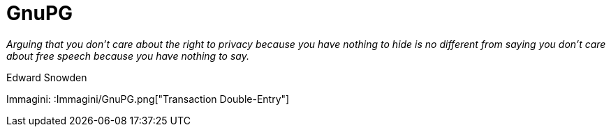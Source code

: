= GnuPG

_Arguing that you don't care about the right to privacy because you have nothing to hide is no different from saying you don't care about free speech because you have nothing to say._

Edward Snowden

Immagini: :Immagini/GnuPG.png["Transaction Double-Entry"]
